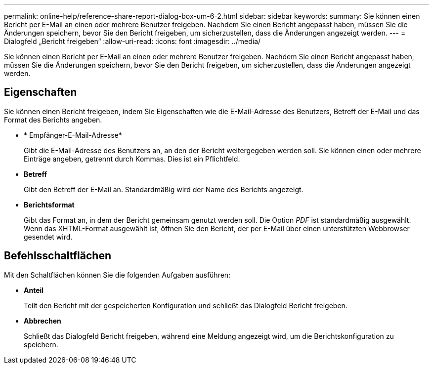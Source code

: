 ---
permalink: online-help/reference-share-report-dialog-box-um-6-2.html 
sidebar: sidebar 
keywords:  
summary: Sie können einen Bericht per E-Mail an einen oder mehrere Benutzer freigeben. Nachdem Sie einen Bericht angepasst haben, müssen Sie die Änderungen speichern, bevor Sie den Bericht freigeben, um sicherzustellen, dass die Änderungen angezeigt werden. 
---
= Dialogfeld „Bericht freigeben“
:allow-uri-read: 
:icons: font
:imagesdir: ../media/


[role="lead"]
Sie können einen Bericht per E-Mail an einen oder mehrere Benutzer freigeben. Nachdem Sie einen Bericht angepasst haben, müssen Sie die Änderungen speichern, bevor Sie den Bericht freigeben, um sicherzustellen, dass die Änderungen angezeigt werden.



== Eigenschaften

Sie können einen Bericht freigeben, indem Sie Eigenschaften wie die E-Mail-Adresse des Benutzers, Betreff der E-Mail und das Format des Berichts angeben.

* * Empfänger-E-Mail-Adresse*
+
Gibt die E-Mail-Adresse des Benutzers an, an den der Bericht weitergegeben werden soll. Sie können einen oder mehrere Einträge angeben, getrennt durch Kommas. Dies ist ein Pflichtfeld.

* *Betreff*
+
Gibt den Betreff der E-Mail an. Standardmäßig wird der Name des Berichts angezeigt.

* *Berichtsformat*
+
Gibt das Format an, in dem der Bericht gemeinsam genutzt werden soll. Die Option _PDF_ ist standardmäßig ausgewählt. Wenn das XHTML-Format ausgewählt ist, öffnen Sie den Bericht, der per E-Mail über einen unterstützten Webbrowser gesendet wird.





== Befehlsschaltflächen

Mit den Schaltflächen können Sie die folgenden Aufgaben ausführen:

* *Anteil*
+
Teilt den Bericht mit der gespeicherten Konfiguration und schließt das Dialogfeld Bericht freigeben.

* *Abbrechen*
+
Schließt das Dialogfeld Bericht freigeben, während eine Meldung angezeigt wird, um die Berichtskonfiguration zu speichern.



